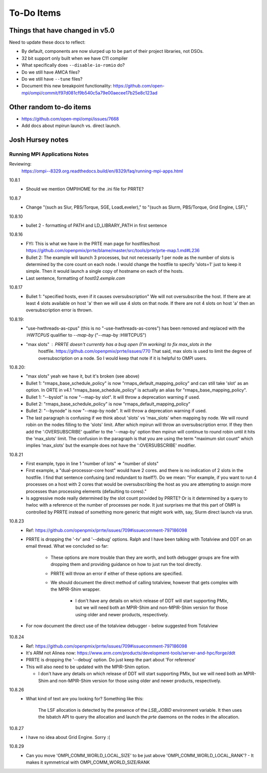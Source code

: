 To-Do Items
===========

Things that have changed in v5.0
--------------------------------

Need to update these docs to reflect:

* By default, components are now slurped up to be part of their
  project libraries, not DSOs.

* 32 bit support only built when we have C11 compiler

* What specifically does ``--disable-io-romio`` do?

* Do we still have AMCA files?

* Do we still have ``--tune`` files?

* Document this new breakpoint functionality:
  https://github.com/open-mpi/ompi/commit/f97d081cf9b540c5a79e00aecee17b25e8c123ad

Other random to-do items
------------------------

* https://github.com/open-mpi/ompi/issues/7668

* Add docs about mpirun launch vs. direct launch.

Josh Hursey notes
-----------------

Running MPI Applications Notes
~~~~~~~~~~~~~~~~~~~~~~~~~~~~~~

Reviewing:
  https://ompi--8329.org.readthedocs.build/en/8329/faq/running-mpi-apps.html

10.8.1
 - Should we mention OMPIHOME for the .ini file for PRRTE?

10.8.7
 - Change "(such as Slur, PBS/Torque, SGE, LoadLeveler),"
   to     "(such as Slurm, PBS/Torque, Grid Engine, LSF),"

10.8.10
 - bullet 2 - formatting of PATH and LD_LIBRARY_PATH in first sentence

10.8.16
 - FYI: This is what we have in the PRTE man page for hostfiles/host
   https://github.com/openpmix/prrte/blame/master/src/tools/prte/prte-map.1.md#L236
 - Bullet 2: The example will launch 3 processes, but not necessarily 1 per node as
   the number of slots is determined by the core count on each node. I would change
   the hostfile to specify 'slots=1' just to keep it simple. Then it would launch
   a single copy of hostname on each of the hosts.
 - Last sentence, formatting of `host02.exmple.com`

10.8.17
 - Bullet 1: "specified hosts, even if it causes oversubscription"
   We will not oversubscribe the host. If there are at least 4 slots available on host 'a'
   then we will use 4 slots on that node. If there are not 4 slots on host 'a' then
   an oversubscription error is thrown.

10.8.19:
 - "use-hwthreads-as-cpus" (this is no "-use-hwthreads-as-cores") has been removed and replaced with the `:HWTCPUS` qualifier to `--map-by` ("--map-by :HWTCPUS")
 - "max slots" : PRRTE doesn't currently has a bug open (I'm working) to fix max_slots in the
    hostfile. https://github.com/openpmix/prrte/issues/770
    That said, max slots is used to limit the degree of oversubscription on a node. So I would
    keep that note if it is helpful to OMPI users.

10.8.20:
 - "max slots" yeah we have it, but it's broken (see above)
 - Bullet 1: "rmaps_base_schedule_policy" is now "rmaps_default_mapping_policy" and can still take 'slot' as an option. In ORTE in v4.1 "rmaps_base_schedule_policy" is actually an alias for "rmaps_base_mapping_policy".
 - Bullet 1: "--byslot" is now "--map-by slot". It will throw a deprecation warning if used.
 - Bullet 2: "rmaps_base_schedule_policy" is now "rmaps_default_mapping_policy"
 - Bullet 2: "--bynode" is now "--map-by node". It will throw a deprecation warning if used.
 - The last paragraph is confusing if we think about 'slots' vs 'max_slots' when mapping by node.
   We will round robin on the nodes filling to the 'slots' limit. After which mpirun will throw
   an oversubscription error. If they then add the ':OVERSUBSCRIBE' qualifier to the '--map-by'
   option then mpirun will continue to round robin until it hits the 'max_slots' limit.
   The confusion in the paragraph is that you are using the term "maximum slot count" which
   implies 'max_slots' but the example does not have the ':OVERSUBSCRIBE' modifier.

10.8.21
 - First example, typo in line 1 "number of lots" => "number of slots"
 - First example, a "dual-processor-core host" would have 2 cores. and there is no indication of
   2 slots in the hostfile. I find that sentence confusing (and redundant to itself?). Do we mean:
   "For example, if you want to run 4 processes on a host with 2 cores that would be oversubscribing the host as you are attempting to assign more processes than processing elements (defaulting to cores)."
 - Is aggressive mode really determined by the slot count provided by PRRTE? Or is it determined
   by a query to hwloc with a reference ot the number of processes per node. It just surprises
   me that this part of OMPI is controlled by PRRTE instead of something more generic that might
   work with, say, Slurm direct launch via srun.

10.8.23
 - Ref: https://github.com/openpmix/prrte/issues/709#issuecomment-797186098
 - PRRTE is dropping the '-tv' and '--debug' options. Ralph and I have been talking with
   Totalview and DDT on an email thread. What we concluded so far:

    - These options are more trouble than they are worth, and both debugger groups are fine
      with dropping them and providing guidance on how to just run the tool directly.
    - PRRTE will throw an error if either of these options are specified.
    - We should document the direct method of calling totalview, however that gets complex with
      the MPIR-Shim wrapper.

        - I don't have any details on which release of DDT will start supporting PMIx, but we will
          need both an MPIR-Shim and non-MPIR-Shim version for those using older and newer products,
          respectively.

 - For now document the direct use of the totalview debugger - below suggested from Totalview

    .. code-block:: sh
        :linenos:

        shell$ totalview [<tv-options>] -args <program> [<program-options>]
        # Making it easy to do the following in the shell to re-run the program with the debugger:
        shell$ totalview -args !!

10.8.24
 - Ref: https://github.com/openpmix/prrte/issues/709#issuecomment-797186098
 - It's ARM not Alinea now: https://www.arm.com/products/development-tools/server-and-hpc/forge/ddt
 - PRRTE is dropping the '--debug' option. Do just keep the part about 'For reference'
 - This will also need to be updated with the MPIR-Shim option.

   - I don't have any details on which release of DDT will start supporting PMIx, but we will
     need both an MPIR-Shim and non-MPIR-Shim version for those using older and newer products,
     respectively.

10.8.26
 - What kind of text are you looking for? Something like this:

        The LSF allocation is detected by the presence of the `LSB_JOBID` environment variable. It
        then uses the lsbatch API to query the allocation and launch the `prte` daemons on the
        nodes in the allocation.

10.8.27
 - I have no idea about Grid Engine. Sorry :(

10.8.29
 - Can you move 'OMPI_COMM_WORLD_LOCAL_SIZE' to be just above 'OMPI_COMM_WORLD_LOCAL_RANK'?
   - It makes it symmetrical with OMPI_COMM_WORLD_SIZE/RANK
